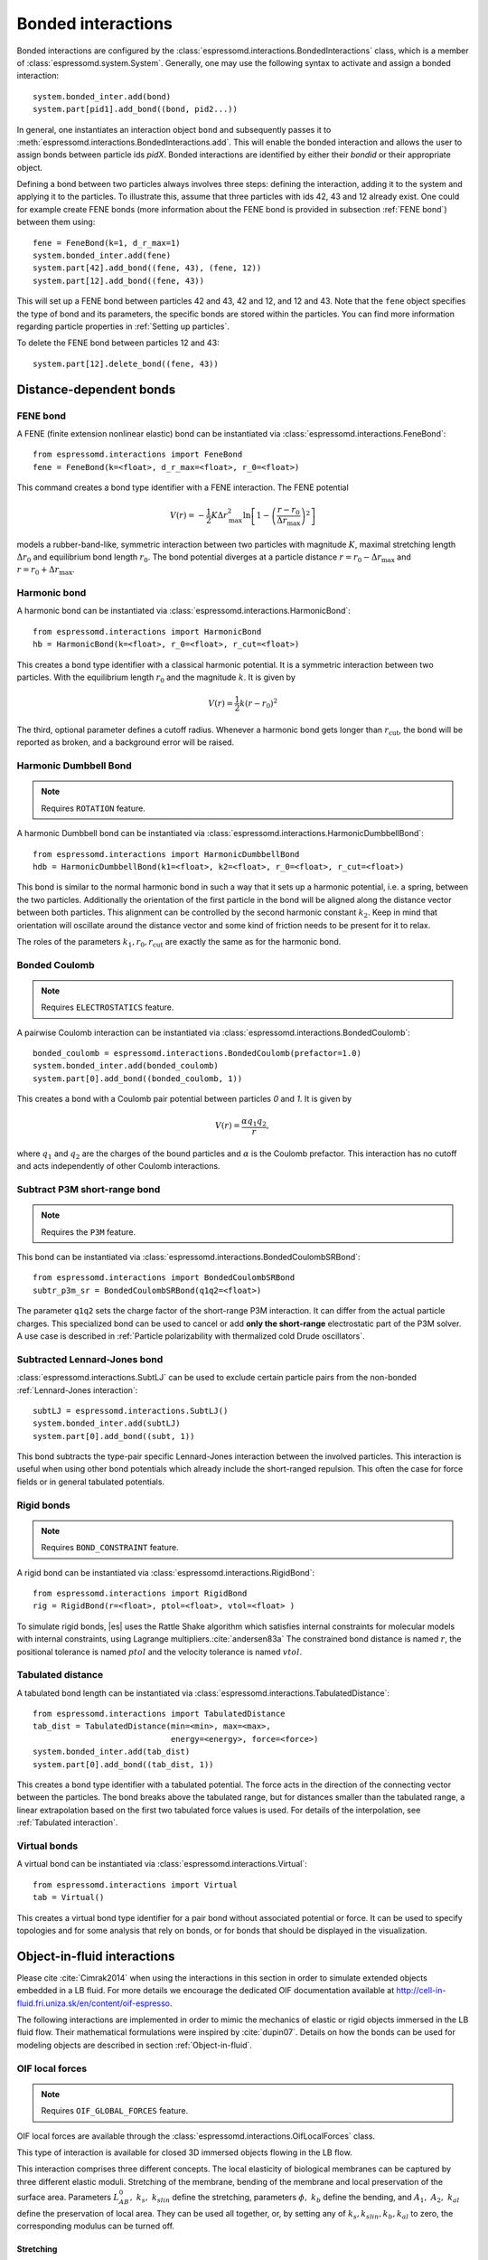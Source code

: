 .. _Bonded interactions:

Bonded interactions
===================

Bonded interactions are configured by the
:class:`espressomd.interactions.BondedInteractions` class, which is
a member of :class:`espressomd.system.System`. Generally, one may use
the following syntax to activate and assign a bonded interaction::

    system.bonded_inter.add(bond)
    system.part[pid1].add_bond((bond, pid2...))

In general, one instantiates an interaction object ``bond`` and subsequently passes it
to :meth:`espressomd.interactions.BondedInteractions.add`. This will enable the
bonded interaction and allows the user to assign bonds between particle ids *pidX*.
Bonded interactions are identified by either their *bondid* or their appropriate object.

Defining a bond between two particles always involves three steps:
defining the interaction, adding it to the system and applying it to the particles.
To illustrate this, assume that three particles with ids 42, 43 and 12 already exist.
One could for example create FENE bonds (more information about the FENE bond
is provided in subsection :ref:`FENE bond`) between them using::

    fene = FeneBond(k=1, d_r_max=1)
    system.bonded_inter.add(fene)
    system.part[42].add_bond((fene, 43), (fene, 12))
    system.part[12].add_bond((fene, 43))

This will set up a FENE bond between particles 42 and 43, 42 and 12, and 12 and 43.
Note that the ``fene`` object specifies the type of bond and its parameters,
the specific bonds are stored within the particles. You can find more
information regarding particle properties in :ref:`Setting up particles`.

To delete the FENE bond between particles 12 and 43::

    system.part[12].delete_bond((fene, 43))

.. _Distance-dependent bonds:

Distance-dependent bonds
------------------------

.. _FENE bond:

FENE bond
~~~~~~~~~

A FENE (finite extension nonlinear elastic) bond can be instantiated via
:class:`espressomd.interactions.FeneBond`::

    from espressomd.interactions import FeneBond
    fene = FeneBond(k=<float>, d_r_max=<float>, r_0=<float>)

This command creates a bond type identifier with a FENE
interaction. The FENE potential

.. math::

   V(r) = -\frac{1}{2} K \Delta r_\mathrm{max}^2\ln \left[ 1 - \left(
         \frac{r-r_0}{\Delta r_\mathrm{max}} \right)^2 \right]

models a rubber-band-like, symmetric interaction between two particles with magnitude
:math:`K`, maximal stretching length :math:`\Delta r_0` and equilibrium bond length
:math:`r_0`. The bond potential diverges at a particle distance
:math:`r=r_0-\Delta r_\mathrm{max}` and :math:`r=r_0+\Delta r_\mathrm{max}`.

.. _Harmonic bond:

Harmonic bond
~~~~~~~~~~~~~

A harmonic bond can be instantiated via
:class:`espressomd.interactions.HarmonicBond`::

    from espressomd.interactions import HarmonicBond
    hb = HarmonicBond(k=<float>, r_0=<float>, r_cut=<float>)


This creates a bond type identifier with a classical harmonic
potential. It is a symmetric interaction between two particles. With the
equilibrium length :math:`r_0` and the magnitude :math:`k`. It is given by

.. math:: V(r) = \frac{1}{2} k \left( r - r_0 \right)^2

The third, optional parameter defines a cutoff radius. Whenever a
harmonic bond gets longer than :math:`r_\mathrm{cut}`, the bond will be reported as broken,
and a background error will be raised.

.. _Harmonic Dumbbell Bond:

Harmonic Dumbbell Bond
~~~~~~~~~~~~~~~~~~~~~~

.. note::

    Requires ``ROTATION`` feature.


A harmonic Dumbbell bond can be instantiated via
:class:`espressomd.interactions.HarmonicDumbbellBond`::

    from espressomd.interactions import HarmonicDumbbellBond
    hdb = HarmonicDumbbellBond(k1=<float>, k2=<float>, r_0=<float>, r_cut=<float>)


This bond is similar to the normal harmonic bond in such a way that it
sets up a harmonic potential, i.e. a spring, between the two particles.
Additionally the orientation of the first particle in the bond will be aligned along
the distance vector between both particles. This alignment can be
controlled by the second harmonic constant :math:`k_2`. Keep in mind that orientation will
oscillate around the distance vector and some kind of
friction needs to be present for it to relax.

The roles of the parameters :math:`k_1, r_0, r_\mathrm{cut}` are exactly the same as for the
harmonic bond.

..
    .. _Quartic bond:

    Quartic bond
    ~~~~~~~~~~~~

    .. todo::
        Not implemented.


    inter quartic

    This creates a bond type with identificator with a quartic potential.
    The potential is minimal at particle distance :math:`r=R`. It is given
    by

    .. math:: V(r) = \frac{1}{2} K_0 \left( r - R \right)^2 + \frac{1}{4} K_1 \left( r - R \right)^4

    The fourth, optional, parameter defines a cutoff radius. Whenever a
    quartic bond gets longer than , the bond will be reported as broken, and
    a background error will be raised.

.. _Bonded Coulomb:

Bonded Coulomb
~~~~~~~~~~~~~~

.. note::

    Requires ``ELECTROSTATICS`` feature.

A pairwise Coulomb interaction can be instantiated via
:class:`espressomd.interactions.BondedCoulomb`::

    bonded_coulomb = espressomd.interactions.BondedCoulomb(prefactor=1.0)
    system.bonded_inter.add(bonded_coulomb)
    system.part[0].add_bond((bonded_coulomb, 1))

This creates a bond with a Coulomb pair potential between particles `0` and `1`.
It is given by

.. math:: V(r) = \frac{\alpha q_1 q_2}{r},

where :math:`q_1` and :math:`q_2` are the charges of the bound particles and :math:`\alpha` is the
Coulomb prefactor. This interaction has no cutoff and acts independently of other
Coulomb interactions.

.. _Subtract P3M short-range bond:

Subtract P3M short-range bond
~~~~~~~~~~~~~~~~~~~~~~~~~~~~~

.. note::

    Requires the ``P3M`` feature.

This bond can be instantiated via
:class:`espressomd.interactions.BondedCoulombSRBond`::

    from espressomd.interactions import BondedCoulombSRBond
    subtr_p3m_sr = BondedCoulombSRBond(q1q2=<float>)

The parameter ``q1q2`` sets the charge factor of the short-range P3M interaction.
It can differ from the actual particle charges.  This specialized bond can be
used to cancel or add **only the short-range** electrostatic part
of the P3M solver. A use case is described in :ref:`Particle polarizability with
thermalized cold Drude oscillators`.

.. _Subtracted Lennard-Jones bond:

Subtracted Lennard-Jones bond
~~~~~~~~~~~~~~~~~~~~~~~~~~~~~

:class:`espressomd.interactions.SubtLJ` can be used to exclude certain particle
pairs from the non-bonded :ref:`Lennard-Jones interaction`::

    subtLJ = espressomd.interactions.SubtLJ()
    system.bonded_inter.add(subtLJ)
    system.part[0].add_bond((subt, 1))

This bond subtracts the type-pair specific Lennard-Jones interaction between
the involved particles. This interaction is useful when using other bond
potentials which already include the short-ranged repulsion. This often the
case for force fields or in general tabulated potentials.

.. _Rigid bonds:

Rigid bonds
~~~~~~~~~~~

.. note::

    Requires ``BOND_CONSTRAINT`` feature.


A rigid bond can be instantiated via
:class:`espressomd.interactions.RigidBond`::

    from espressomd.interactions import RigidBond
    rig = RigidBond(r=<float>, ptol=<float>, vtol=<float> )

To simulate rigid bonds, |es| uses the Rattle Shake algorithm which satisfies
internal constraints for molecular models with internal constraints,
using Lagrange multipliers.\ :cite:`andersen83a` The constrained bond distance
is named :math:`r`, the positional tolerance is named :math:`ptol` and the velocity tolerance
is named :math:`vtol`.

.. _Tabulated distance:

Tabulated distance
~~~~~~~~~~~~~~~~~~

A tabulated bond length can be instantiated via
:class:`espressomd.interactions.TabulatedDistance`::

    from espressomd.interactions import TabulatedDistance
    tab_dist = TabulatedDistance(min=<min>, max=<max>,
                                 energy=<energy>, force=<force>)
    system.bonded_inter.add(tab_dist)
    system.part[0].add_bond((tab_dist, 1))

This creates a bond type identifier with a tabulated potential. The force acts
in the direction of the connecting vector between the particles. The bond breaks
above the tabulated range, but for distances smaller than the tabulated range,
a linear extrapolation based on the first two tabulated force values is used.
For details of the interpolation, see :ref:`Tabulated interaction`.


.. _Virtual bonds:

Virtual bonds
~~~~~~~~~~~~~

A virtual bond can be instantiated via
:class:`espressomd.interactions.Virtual`::

    from espressomd.interactions import Virtual
    tab = Virtual()


This creates a virtual bond type identifier for a pair bond
without associated potential or force. It can be used to specify topologies
and for some analysis that rely on bonds, or for bonds that should be
displayed in the visualization.



Object-in-fluid interactions
----------------------------

Please cite :cite:`Cimrak2014` when using the interactions in this section in order to
simulate extended objects embedded in a LB fluid. For more details we encourage the dedicated OIF documentation available at http://cell-in-fluid.fri.uniza.sk/en/content/oif-espresso.

The following interactions are implemented in order to mimic the
mechanics of elastic or rigid objects immersed in the LB fluid flow.
Their mathematical formulations were inspired by
:cite:`dupin07`. Details on how the bonds can be used for
modeling objects are described in section :ref:`Object-in-fluid`.

OIF local forces
~~~~~~~~~~~~~~~~

.. note::

    Requires ``OIF_GLOBAL_FORCES`` feature.


OIF local forces are available through the :class:`espressomd.interactions.OifLocalForces` class.

This type of interaction is available for closed 3D immersed objects flowing in the LB flow.

This interaction comprises three different concepts. The local
elasticity of biological membranes can be captured by three different
elastic moduli. Stretching of the membrane, bending of the membrane and
local preservation of the surface area. Parameters
:math:`{L^0_{AB}},\ {k_s},\ {k_{slin}}` define the stretching,
parameters :math:`\phi,\ k_b` define the bending, and
:math:`A_1,\ A_2,\ k_{al}` define the preservation of local area. They
can be used all together, or, by setting any of
:math:`k_s, k_{slin}, k_b, k_{al}` to zero, the corresponding modulus
can be turned off.

Stretching
^^^^^^^^^^

For each edge of the mesh, :math:`L_{AB}` is the current distance between point :math:`A` and
point :math:`B`. :math:`L^0_{AB}` is the distance between these points in the relaxed state, that
is if the current edge has the length exactly , then no forces are
added. :math:`\Delta L_{AB}` is the deviation from the relaxed
state, that is :math:`\Delta L_{AB} = L_{AB} - L_{AB}^0`. The
stretching force between :math:`A` and :math:`B` is calculated using

.. math:: F_s(A,B) = (k_s\kappa(\lambda_{AB}) + k_{s,\mathrm{lin}})\Delta L_{AB}n_{AB}.

Here, :math:`n_{AB}` is the unit vector pointing from :math:`A` to :math:`B`, :math:`k_s` is the
constant for nonlinear stretching, :math:`k_{s,\mathrm{lin}}` is the constant for
linear stretching, :math:`\lambda_{AB} = L_{AB}/L_{AB}^0`, and :math:`\kappa`
is a nonlinear function that resembles neo-Hookean behavior

.. math::

   \kappa(\lambda_{AB}) = \frac{\lambda_{AB}^{0.5} + \lambda_{AB}^{-2.5}}
   {\lambda_{AB} + \lambda_{AB}^{-3}}.

Typically, one wants either nonlinear or linear behavior and therefore
one of :math:`k_s, k_{s,\mathrm{lin}}` is zero. Nonetheless the interaction will work if
both constants are non-zero.

|image2|

.. |image2| image:: figures/stretching.png


Bending
^^^^^^^

The tendency of an elastic object to maintain the resting shape is
achieved by prescribing the preferred angles between neighboring
triangles of the mesh.

Denote the angle between two triangles in the resting shape by
:math:`\theta^0`. For closed immersed objects, one always has to set the
inner angle. The deviation of this angle
:math:`\Delta \theta = \theta - \theta^0` defines two bending forces for
two triangles :math:`A_1BC` and :math:`A_2BC`

.. math:: F_{bi}(A_iBC) = k_b \Delta \theta  n_{A_iBC}

Here, :math:`n_{A_iBC}` is the unit normal vector to the triangle :math:`A_iBC`.
The force :math:`F_{bi}(A_iBC)` is assigned
to the vertex not belonging to the common edge. The opposite force
divided by two is assigned to the two vertices lying on the common edge.
This procedure is done twice, for :math:`i=1` and for
:math:`i=2`.

|image3|

.. |image3| image:: figures/bending.png


Local area conservation
^^^^^^^^^^^^^^^^^^^^^^^

This interaction conserves the area of the triangles in the
triangulation. The area constraint assigns the following shrinking/expanding force to
vertex :math:`A`

.. math:: F_{AT} = k_{al} \vec{AT}\frac{\Delta S_\triangle}{t_a^2 + t_b^2 + t_c^2}

where :math:`\Delta S_\triangle` is the difference between current :math:`S_\triangle` and area :math:`S^0` of the triangle in relaxed state, :math:`T` is the centroid of the triangle, and :math:`t_a, t_b, t_c` are the lengths of segments :math:`AT, BT, CT`, respectively. Similarly the
analogical forces are assigned to :math:`B` and :math:`C`.


OIF local force is asymmetric. After creating the interaction

::

    local_inter = OifLocalForces(r0=1.0, ks=0.5, kslin=0.0, phi0=1.7, kb=0.6, A01=0.2,
                                 A02=0.3, kal=1.1, kvisc=0.7)

it is important how the bond is created. Particles need to be mentioned
in the correct order. Command

::

    p1.add_bond((local_inter, p0.part_id, p2.part_id, p3.part_id))

creates a bond related to the triangles 012 and 123. The particle 0
corresponds to point A1, particle 1 to C, particle 2 to B and particle 3
to A2. There are two rules that need to be fulfilled:

-  there has to be an edge between particles 1 and 2

-  orientation of the triangle 012, that is the normal vector defined as
   a vector product :math:`01 \times 02`, must point to the inside of
   the immersed object.

Then the stretching force is applied to particles 1 and 2, with the
relaxed length being 1.0. The bending force is applied to preserve the
angle between triangles 012 and 123 with relaxed angle 1.7 and finally,
local area force is applied to both triangles 012 and 123 with relaxed
area of triangle 012 being 0.2 and relaxed area of triangle 123 being
0.3.

Notice that also concave objects can be defined. If :math:`\theta_0` is
larger than :math:`\pi`, then the inner angle is concave.

|image4|

.. |image4| image:: figures/arealocal.png

OIF global forces
~~~~~~~~~~~~~~~~~

.. note::

    Requires ``OIF_GLOBAL_FORCES`` feature.


OIF global forces are available through the
:class:`espressomd.interactions.OifGlobalForces` class.

This type of interaction is available solely for closed 3D immersed
objects.

It comprises two concepts: preservation of global surface
and of volume of the object. The parameters :math:`S^0, k_{ag}`
define preservation of the surface while parameters
:math:`V^0, k_{v}` define volume preservation. They can be
used together, or, by setting either :math:`k_{ag}` or :math:`k_{v}` to
zero, the corresponding modulus can be turned off.

Global area conservation
^^^^^^^^^^^^^^^^^^^^^^^^

The global area conservation force is defined as


.. math:: F_{ag}(A) = k_{ag} \frac{S^{c} - S^{c}_0}{S^{c}_0} \cdot S_{ABC} \cdot \frac{t_{a}}{|t_a|^2 + |t_b|^2 + |t_c|^2},

where :math:`S^c` denotes the current surface of the immersed object, :math:`S^c_0` the surface in
the relaxed state, :math:`S_{ABC}` is the surface of the triangle, :math:`T` is the centroid of the triangle, and :math:`t_a, t_b, t_c` are the lengths of segments :math:`AT, BT, CT`, respectively.



Volume conservation
^^^^^^^^^^^^^^^^^^^

The deviation of the objects volume :math:`V` is computed from the volume in the
resting shape :math:`\Delta V = V - V^0`. For each
triangle the following force is computed

.. math:: F_v(ABC) = -k_v\frac{\Delta V}{V^0} S_{ABC} n_{ABC}

where :math:`S_{ABC}` is the area of triangle :math:`ABC`, :math:`n_{ABC}` is the
normal unit vector of the plane spanned by :math:`ABC`, and :math:`k_v`
is the volume constraint coefficient. The volume of one immersed object
is computed from

.. math:: V = \sum_{ABC}S_{ABC}\ n_{ABC}\cdot h_{ABC},

where the sum is computed over all triangles of the mesh and :math:`h_{ABC}` is the
normal vector from the centroid of triangle :math:`ABC` to any plane which does not
cross the cell. The force :math:`F_v(ABC)` is equally distributed to all three vertices
:math:`A, B, C.`


This interaction is symmetric. After the definition of the interaction
by

::

    global_force_interaction = OifGlobalForces(A0_g=65.3, ka_g=3.0, V0=57.0, kv=2.0)

the order of vertices is crucial. By the following command the bonds are
defined

::

    p0.add_bond((global_force_interaction, p1.part_id, p2.part_id))

Triangle 012 must have correct orientation, that is the normal vector
defined by a vector product :math:`01\times02`. The orientation must
point inside the immersed object.

Out direction
~~~~~~~~~~~~~

OIF out direction is available through the
:class:`espressomd.interactions.OifOutDirection` class.



This type of interaction is primarily for closed 3D immersed objects to
compute the input for membrane collision. After creating the interaction

::

    out_direction_interaction = OifOutDirection()

it is important how the bond is created. Particles need to be mentioned
in the correct order. Command

::

    p0.add_bond((out_direction_interaction, p1.part_id, p2.part_id, p3.part_id))

calculates the outward normal vector of triangle defined by particles 1,
2, 3 (these should be selected in such a way that particle 0 lies
approximately at its centroid). In order for the direction to be outward
with respect to the underlying object, the triangle 123 needs to be
properly oriented (as explained in paragraph `Volume conservation`_).



.. _Bond-angle interactions:

Bond-angle interactions
-----------------------

Bond-angle interactions involve three particles forming the angle :math:`\phi`, as shown in the schematic below.

.. _inter_angle:
.. figure:: figures/inter_angle.png
   :alt: Bond-angle interactions
   :align: center
   :height: 12.00cm

This allows for a bond type having an angle-dependent potential. This potential
is defined between three particles and depends on the angle :math:`\phi`
between the vectors from the central particle to the two other particles.

Similar to other bonded interactions, these are defined for every particle triplet and must be added to a particle (see :attr:`espressomd.particle_data.ParticleHandle.bonds`), in this case the central one.
For example, for the schematic with particles ``id=0``, ``1`` (central particle) and ``2`` the bond was defined using ::

    >>> system.part[1].add_bond((bond_angle, 0, 2))

The parameter ``bond_angle`` is an instance of one of four possible bond-angle
classes, described below.


Harmonic angle potential
~~~~~~~~~~~~~~~~~~~~~~~~

:class:`espressomd.interactions.AngleHarmonic`

Equation:

.. math:: V(\phi) = \frac{K}{2} \left(\phi - \phi_0\right)^2.

:math:`K` is the bending constant and :math:`\phi_0` is the equilibrium bond
angle in radians ranging from 0 to :math:`\pi`.

Example::

    >>> angle_harmonic = AngleHarmonic(bend=1.0, phi0=2 * np.pi / 3)
    >>> system.bonded_inter.add(angle_harmonic)
    >>> system.part[1].add_bond((angle_harmonic, 0, 2))


Cosine angle potential
~~~~~~~~~~~~~~~~~~~~~~

:class:`espressomd.interactions.AngleCosine`

Equation:

.. math:: V(\phi) = K \left[1 - \cos(\phi - \phi_0)\right]

:math:`K` is the bending constant and :math:`\phi_0` is the equilibrium bond
angle in radians ranging from 0 to :math:`\pi`.

Around :math:`\phi_0`, this potential is close to a harmonic one
(both are :math:`1/2(\phi-\phi_0)^2` in leading order), but it is
periodic and smooth for all angles :math:`\phi`.

Example::

    >>> angle_cosine = AngleCosine(bend=1.0, phi0=2 * np.pi / 3)
    >>> system.bonded_inter.add(angle_cosine)
    >>> system.part[1].add_bond((angle_cosine, 0, 2))


Harmonic cosine potential
~~~~~~~~~~~~~~~~~~~~~~~~~

:class:`espressomd.interactions.AngleCossquare`

Equation:

.. math:: V(\phi) = \frac{K}{2} \left[\cos(\phi) - \cos(\phi_0)\right]^2

:math:`K` is the bending constant and :math:`\phi_0` is the equilibrium bond
angle in radians ranging from 0 to :math:`\pi`.

This form is used for example in the GROMOS96 force field. The
potential is :math:`1/8(\phi-\phi_0)^4` around :math:`\phi_0`, and
therefore much flatter than the two aforementioned potentials.

Example::

    >>> angle_cossquare = AngleCossquare(bend=1.0, phi0=2 * np.pi / 3)
    >>> system.bonded_inter.add(angle_cossquare)
    >>> system.part[1].add_bond((angle_cossquare, 0, 2))


Tabulated angle potential
~~~~~~~~~~~~~~~~~~~~~~~~~

A tabulated bond angle can be instantiated via
:class:`espressomd.interactions.TabulatedAngle`::

    from espressomd.interactions import TabulatedAngle
    theta = np.linspace(0, np.pi, num=91, endpoint=True)
    angle_tab = TabulatedAngle(energy=10 * (theta - 2 * np.pi / 3)**2,
                               force=10 * (theta - 2 * np.pi / 3) / 2)
    system.bonded_inter.add(angle_tab)
    system.part[1].add_bond((angle_tab, 0, 2))

The energy and force tables must be sampled from :math:`0` to :math:`\pi`,
where :math:`\pi` corresponds to a flat angle. The forces are scaled with the
inverse length of the connecting vectors. The force on the extremities acts
perpendicular to the connecting vector between the corresponding particle and
the center particle, in the plane defined by the three particles. The force on
the center particle balances the other two forces.
For details of the interpolation, see :ref:`Tabulated interaction`.


.. _Dihedral interactions:

Dihedral interactions
---------------------

Dihedral potential with phase shift
~~~~~~~~~~~~~~~~~~~~~~~~~~~~~~~~~~~

Dihedral interactions are available through the :class:`espressomd.interactions.Dihedral` class::

    from espressomd.interactions import Dihedral
    dihedral = Dihedral(bend=<K>, mult=<n>, phase=<phi_0>)
    system.bonded_inter.add(dihedral)
    system.part[1].add_bond((dihedral, 0, 2, 3))

This creates a bond type with identifier with a dihedral potential, a
four-body-potential. In the following, let the particle for which the
bond is created be particle :math:`p_2`, and the other bond partners
:math:`p_1`, :math:`p_3`, :math:`p_4`, in this order. Then, the
dihedral potential is given by

.. math:: V(\phi) = K\left[1 - \cos(n\phi - \phi_0)\right],

where :math:`n` is the multiplicity of the potential (number of minima) and can
take any integer value (typically from 1 to 6), :math:`\phi_0` is a phase
parameter and :math:`K` is the bending constant of the potential. :math:`\phi` is
the dihedral angle between the particles defined by the particle
quadruple :math:`p_1`, :math:`p_2`, :math:`p_3` and :math:`p_4`, the
angle between the planes defined by the particle triples :math:`p_1`,
:math:`p_2` and :math:`p_3` and :math:`p_2`, :math:`p_3` and
:math:`p_4`:

.. _inter_dihedral:
.. figure:: figures/dihedral-angle.pdf
   :alt: Dihedral interaction
   :align: center
   :height: 12.00cm

Together with appropriate Lennard-Jones interactions, this potential can
mimic a large number of atomic torsion potentials.


Tabulated dihedral potential
~~~~~~~~~~~~~~~~~~~~~~~~~~~~

A tabulated dihedral interaction can be instantiated via
:class:`espressomd.interactions.TabulatedDihedral`::

    from espressomd.interactions import TabulatedDihedral
    dihedral_tab = TabulatedDihedral(energy=<energy>, force=<force>)
    system.bonded_inter.add(dihedral_tab)
    system.part[1].add_bond((dihedral_tab, 0, 2, 3))

The energy and force tables must be sampled from :math:`0` to :math:`2\pi`.
For details of the interpolation, see :ref:`Tabulated interaction`.


.. _Thermalized distance bond:

Thermalized distance bond
-------------------------

This bond can be used to apply Langevin thermalization on the centre of mass
and the distance of a particle pair.  Each thermostat can have its own
temperature and friction coefficient.

The bond is configured with::

    from espressomd.interactions import ThermalizedBond
    thermalized_bond = ThermalizedBond(temp_com=<float>, gamma_com=<float>,
                                       temp_distance=<float>, gamma_distance=<float>,
                                       r_cut=<float>, seed=<int>)
    system.bonded_inter.add(thermalized_bond)

The parameters are:

    * ``temp_com``: Temperature of the Langevin thermostat for the COM of the particle pair.
    * ``gamma_com``: Friction coefficient of the Langevin thermostat for the COM of the particle pair.
    * ``temp_distance``: Temperature of the Langevin thermostat for the distance vector of the particle pair.
    * ``gamma_distance``: Friction coefficient of the Langevin thermostat for the distance vector of the particle pair.
    * ``r_cut``:  Specifies maximum distance beyond which the bond is considered broken.

The bond is closely related to simulating :ref:`Particle polarizability with
thermalized cold Drude oscillators`.

